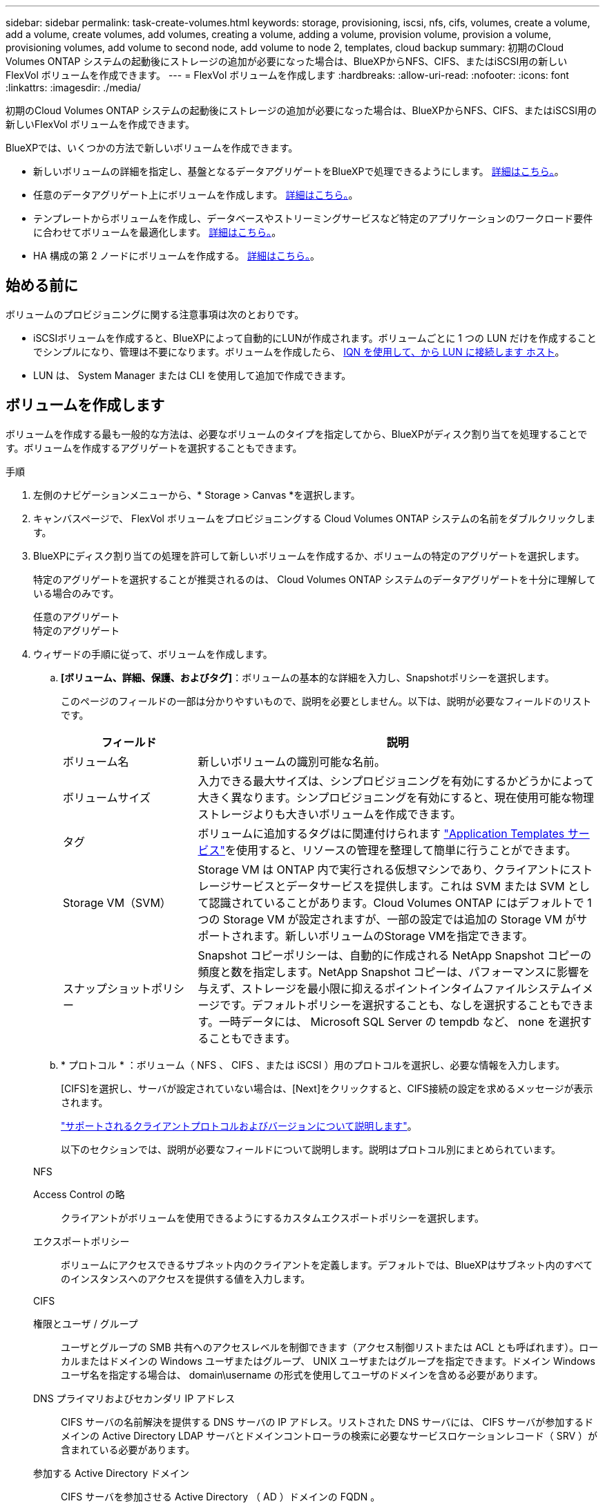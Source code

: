 ---
sidebar: sidebar 
permalink: task-create-volumes.html 
keywords: storage, provisioning, iscsi, nfs, cifs, volumes, create a volume, add a volume, create volumes, add volumes, creating a volume, adding a volume, provision volume, provision a volume, provisioning volumes, add volume to second node, add volume to node 2, templates, cloud backup 
summary: 初期のCloud Volumes ONTAP システムの起動後にストレージの追加が必要になった場合は、BlueXPからNFS、CIFS、またはiSCSI用の新しいFlexVol ボリュームを作成できます。 
---
= FlexVol ボリュームを作成します
:hardbreaks:
:allow-uri-read: 
:nofooter: 
:icons: font
:linkattrs: 
:imagesdir: ./media/


[role="lead"]
初期のCloud Volumes ONTAP システムの起動後にストレージの追加が必要になった場合は、BlueXPからNFS、CIFS、またはiSCSI用の新しいFlexVol ボリュームを作成できます。

BlueXPでは、いくつかの方法で新しいボリュームを作成できます。

* 新しいボリュームの詳細を指定し、基盤となるデータアグリゲートをBlueXPで処理できるようにします。 <<ボリュームを作成します,詳細はこちら。>>。
* 任意のデータアグリゲート上にボリュームを作成します。 <<ボリュームを作成します,詳細はこちら。>>。
* テンプレートからボリュームを作成し、データベースやストリーミングサービスなど特定のアプリケーションのワークロード要件に合わせてボリュームを最適化します。 <<テンプレートからボリュームを作成します,詳細はこちら。>>。
* HA 構成の第 2 ノードにボリュームを作成する。 <<HA 構成の第 2 ノードにボリュームを作成する,詳細はこちら。>>。




== 始める前に

ボリュームのプロビジョニングに関する注意事項は次のとおりです。

* iSCSIボリュームを作成すると、BlueXPによって自動的にLUNが作成されます。ボリュームごとに 1 つの LUN だけを作成することでシンプルになり、管理は不要になります。ボリュームを作成したら、 <<LUN をホストに接続します,IQN を使用して、から LUN に接続します ホスト>>。
* LUN は、 System Manager または CLI を使用して追加で作成できます。


ifdef::aws[]

* AWS で CIFS を使用する場合は、 DNS と Active Directory を設定しておく必要があります。詳細については、を参照してください link:reference-networking-aws.html["Cloud Volumes ONTAP for AWS のネットワーク要件"]。
* Cloud Volumes ONTAP 構成でAmazon EBS Elastic Volumes機能がサポートされている場合は、この処理が必要になることがあります link:concept-aws-elastic-volumes.html["ボリュームを作成したときの動作の詳細については、こちらをご覧ください"]。


endif::aws[]



== ボリュームを作成します

ボリュームを作成する最も一般的な方法は、必要なボリュームのタイプを指定してから、BlueXPがディスク割り当てを処理することです。ボリュームを作成するアグリゲートを選択することもできます。

.手順
. 左側のナビゲーションメニューから、* Storage > Canvas *を選択します。
. キャンバスページで、 FlexVol ボリュームをプロビジョニングする Cloud Volumes ONTAP システムの名前をダブルクリックします。
. BlueXPにディスク割り当ての処理を許可して新しいボリュームを作成するか、ボリュームの特定のアグリゲートを選択します。
+
特定のアグリゲートを選択することが推奨されるのは、 Cloud Volumes ONTAP システムのデータアグリゲートを十分に理解している場合のみです。

+
[role="tabbed-block"]
====
.任意のアグリゲート
--
[概要]タブで、[ボリューム]タイルに移動し、*[ボリュームの追加]*をクリックします。image:screenshot_add_volume_button.png["[Overview]タブの[Add Volume]ボタンのスクリーンショット。"]

--
.特定のアグリゲート
--
[Aggregates]タブで、目的のアグリゲートタイルに移動します。メニューアイコンをクリックし、*[ボリュームの追加]*をクリックします。image:screenshot_add_volume_button_agg.png["[Aggregates]タブの[Add Volume]ボタンのスクリーンショット。"]

--
====
. ウィザードの手順に従って、ボリュームを作成します。
+
.. *[ボリューム、詳細、保護、およびタグ]*：ボリュームの基本的な詳細を入力し、Snapshotポリシーを選択します。
+
このページのフィールドの一部は分かりやすいもので、説明を必要としません。以下は、説明が必要なフィールドのリストです。

+
[cols="2,6"]
|===
| フィールド | 説明 


| ボリューム名 | 新しいボリュームの識別可能な名前。 


| ボリュームサイズ | 入力できる最大サイズは、シンプロビジョニングを有効にするかどうかによって大きく異なります。シンプロビジョニングを有効にすると、現在使用可能な物理ストレージよりも大きいボリュームを作成できます。 


| タグ | ボリュームに追加するタグはに関連付けられます https://docs.netapp.com/us-en/bluexp-remediation/task-using-tags.html["Application Templates サービス"^]を使用すると、リソースの管理を整理して簡単に行うことができます。 


| Storage VM（SVM） | Storage VM は ONTAP 内で実行される仮想マシンであり、クライアントにストレージサービスとデータサービスを提供します。これは SVM または SVM として認識されていることがあります。Cloud Volumes ONTAP にはデフォルトで 1 つの Storage VM が設定されますが、一部の設定では追加の Storage VM がサポートされます。新しいボリュームのStorage VMを指定できます。 


| スナップショットポリシー | Snapshot コピーポリシーは、自動的に作成される NetApp Snapshot コピーの頻度と数を指定します。NetApp Snapshot コピーは、パフォーマンスに影響を与えず、ストレージを最小限に抑えるポイントインタイムファイルシステムイメージです。デフォルトポリシーを選択することも、なしを選択することもできます。一時データには、 Microsoft SQL Server の tempdb など、 none を選択することもできます。 
|===
.. * プロトコル * ：ボリューム（ NFS 、 CIFS 、または iSCSI ）用のプロトコルを選択し、必要な情報を入力します。
+
[CIFS]を選択し、サーバが設定されていない場合は、[Next]をクリックすると、CIFS接続の設定を求めるメッセージが表示されます。

+
link:concept-client-protocols.html["サポートされるクライアントプロトコルおよびバージョンについて説明します"]。

+
以下のセクションでは、説明が必要なフィールドについて説明します。説明はプロトコル別にまとめられています。

+
[role="tabbed-block"]
====
.NFS
--
Access Control の略:: クライアントがボリュームを使用できるようにするカスタムエクスポートポリシーを選択します。
エクスポートポリシー:: ボリュームにアクセスできるサブネット内のクライアントを定義します。デフォルトでは、BlueXPはサブネット内のすべてのインスタンスへのアクセスを提供する値を入力します。


--
.CIFS
--
権限とユーザ / グループ:: ユーザとグループの SMB 共有へのアクセスレベルを制御できます（アクセス制御リストまたは ACL とも呼ばれます）。ローカルまたはドメインの Windows ユーザまたはグループ、 UNIX ユーザまたはグループを指定できます。ドメイン Windows ユーザ名を指定する場合は、 domain\username の形式を使用してユーザのドメインを含める必要があります。
DNS プライマリおよびセカンダリ IP アドレス:: CIFS サーバの名前解決を提供する DNS サーバの IP アドレス。リストされた DNS サーバには、 CIFS サーバが参加するドメインの Active Directory LDAP サーバとドメインコントローラの検索に必要なサービスロケーションレコード（ SRV ）が含まれている必要があります。
+
--
ifdef::gcp[]

--


Google Managed Active Directory を設定している場合は、デフォルトで 169.254.169.254.169.254.169.254.169.254.169.254.169.254.169.254.169.254.169.254.169.254.169.254.169.254.169.254.x.x の IP アドレスを使用して AD にアクセスできます。

endif::gcp[]

参加する Active Directory ドメイン:: CIFS サーバを参加させる Active Directory （ AD ）ドメインの FQDN 。
ドメインへの参加を許可されたクレデンシャル:: AD ドメイン内の指定した組織単位（ OU ）にコンピュータを追加するための十分な権限を持つ Windows アカウントの名前とパスワード。
CIFS サーバの NetBIOS 名:: AD ドメイン内で一意の CIFS サーバ名。
組織単位:: CIFS サーバに関連付ける AD ドメイン内の組織単位。デフォルトは CN=Computers です。


ifdef::aws[]

*** AWS Managed Microsoft AD を Cloud Volumes ONTAP の AD サーバとして設定するには、このフィールドに「 * OU=computers 、 OU=corp * 」と入力します。


endif::aws[]

ifdef::azure[]

*** Azure AD ドメインサービスを Cloud Volumes ONTAP の AD サーバとして設定するには、このフィールドに「 * OU=AADDC computers * 」または「 * OU=AADDC Users * 」と入力します。https://docs.microsoft.com/en-us/azure/active-directory-domain-services/create-ou["Azure のドキュメント：「 Create an Organizational Unit （ OU ；組織単位） in an Azure AD Domain Services managed domain"^]


endif::azure[]

ifdef::gcp[]

*** Google Managed Microsoft AD を Cloud Volumes ONTAP の AD サーバとして設定するには、このフィールドに「 * OU=computers 、 OU=Cloud 」と入力します。https://cloud.google.com/managed-microsoft-ad/docs/manage-active-directory-objects#organizational_units["Google Cloud ドキュメント：「 Organizational Units in Google Managed Microsoft AD"^]


endif::gcp[]

DNS ドメイン:: Cloud Volumes ONTAP Storage Virtual Machine （ SVM ）の DNS ドメイン。ほとんどの場合、ドメインは AD ドメインと同じです。
NTP サーバ:: Active Directory DNS を使用して NTP サーバを設定するには、「 Active Directory ドメインを使用」を選択します。別のアドレスを使用して NTP サーバを設定する必要がある場合は、 API を使用してください。を参照してください https://docs.netapp.com/us-en/bluexp-automation/index.html["BlueXP自動化ドキュメント"^] を参照してください。
+
--
NTP サーバは、 CIFS サーバを作成するときにのみ設定できます。CIFS サーバを作成したあとで設定することはできません。

--


--
.iSCSI
--
LUN:: iSCSI ストレージターゲットは LUN （論理ユニット）と呼ばれ、標準のブロックデバイスとしてホストに提示されます。iSCSIボリュームを作成すると、BlueXPによって自動的にLUNが作成されます。ボリュームごとに 1 つの LUN を作成するだけでシンプルになり、管理は不要です。ボリュームを作成したら、 link:task-connect-lun.html["IQN を使用して、から LUN に接続します ホスト"]。
イニシエータグループ:: イニシエータグループ（ igroup ）は、ストレージシステム上の指定した LUN にアクセスできるホストを指定します
ホストイニシエータ（ IQN ）:: iSCSI ターゲットは、標準のイーサネットネットワークアダプタ（ NIC ）、ソフトウェアイニシエータを搭載した TOE カード、 CNA 、または専用の HBA を使用してネットワークに接続され、 iSCSI Qualified Name （ IQN ）で識別されます。


--
====
.. * ディスクタイプ * ：パフォーマンスのニーズとコストの要件に基づいて、ボリュームの基盤となるディスクタイプを選択します。
+
ifdef::aws[]

+
*** link:task-planning-your-config.html#sizing-your-system-in-aws["AWS でのシステムのサイジング"]






endif::aws[]

ifdef::azure[]

* link:task-planning-your-config-azure.html#sizing-your-system-in-azure["Azure でのシステムのサイジング"]


endif::azure[]

ifdef::gcp[]

* link:task-planning-your-config-gcp.html#sizing-your-system-in-gcp["Google Cloudでのシステムのサイジング"]


endif::gcp[]

. * 使用状況プロファイルと階層化ポリシー * ：ボリュームで Storage Efficiency 機能を有効にするか無効にするかを選択し、を選択します link:concept-data-tiering.html["ボリューム階層化ポリシー"]。
+
ONTAP には、必要なストレージの合計容量を削減できるストレージ効率化機能がいくつか搭載されています。NetApp Storage Efficiency 機能には、次のようなメリットがあります。

+
シンプロビジョニング:: 物理ストレージプールよりも多くの論理ストレージをホストまたはユーザに提供します。ストレージスペースは、事前にストレージスペースを割り当てる代わりに、データの書き込み時に各ボリュームに動的に割り当てられます。
重複排除:: 同一のデータブロックを検索し、単一の共有ブロックへの参照に置き換えることで、効率を向上します。この手法では、同じボリュームに存在するデータの冗長ブロックを排除することで、ストレージ容量の要件を軽減します。
圧縮:: プライマリ、セカンダリ、アーカイブストレージ上のボリューム内のデータを圧縮することで、データの格納に必要な物理容量を削減します。


. * レビュー * ：ボリュームの詳細を確認して、 * 追加 * をクリックします。


.結果
Cloud Volumes ONTAP システムにボリュームが作成されます。



== テンプレートからボリュームを作成します

特定のアプリケーションのワークロード要件に最適化されたボリュームを導入できるように、組織で Cloud Volumes ONTAP ボリュームテンプレートを作成している場合は、このセクションの手順に従います。

テンプレートを使用すると、ディスクタイプ、サイズ、プロトコル、スナップショットポリシー、クラウドプロバイダ、 その他。パラメータがすでに事前定義されている場合は、次のボリュームパラメータに進みます。


NOTE: テンプレートを使用する場合にのみ、 NFS ボリュームまたは CIFS ボリュームを作成できます。

.手順
. 左側のナビゲーションメニューから、* Storage > Canvas *を選択します。
. キャンバスページで、ボリュームをプロビジョニングする Cloud Volumes ONTAP システムの名前をクリックします。
. [Volumes]タブに移動し、*[Add Volume]*>*[New Volume from Template]*をクリックします。
+
image:screenshot_add_volume_template.png["テンプレートから新しいボリュームを追加する方法を示すスクリーンショット。"]

. _ テンプレートの選択 _ ページで、ボリュームの作成に使用するテンプレートを選択し、 * 次へ * をクリックします。
+
image:screenshot_select_template_cvo.png["使用可能なアプリケーションテンプレートのスクリーンショット。"]

+
_Editor_pageが表示されます。

+
image:screenshot_define_cvo_vol_from_template.png["ボリュームを作成するために入力する必要がある空のテンプレートを示すスクリーンショット。"]

. アクションパネルの上に、テンプレートの名前を入力します。
. _Context_の下に、を起動した作業環境の名前が作業環境に入力されます。ボリュームを作成する* Storage VM *を選択します。
. テンプレートからハードコーディングされていないすべてのパラメータに値を追加します。を参照してください <<create a volume,ボリュームを作成します>> Cloud Volumes ONTAP ボリュームの導入を完了するために必要なすべてのパラメータの詳細については、を参照してください。
. [適用（Apply）]*をクリックして、設定したパラメータを選択したアクションに保存します。
. 定義する必要のある他の操作（BlueXPのバックアップとリカバリの設定など）がない場合は、*[テンプレートの保存]*をクリックします。
+
他のアクションがある場合は、左ペインのアクションをクリックして、完了する必要のあるパラメータを表示します。

+
image:screenshot_template_select_next_action.png["完了する必要のある追加の操作を選択する方法を示すスクリーンショット。"]

+
たとえば、[Enable Cloud Backup on Volume]アクションでバックアップポリシーを選択する必要がある場合は、ここで選択できます。

. テンプレートアクションの設定が完了したら、*テンプレートの保存*をクリックします。


.結果
Cloud Volumes ONTAP によってボリュームがプロビジョニングされ、進捗状況を確認するためのページが表示されます。

image:screenshot_template_creating_resource_cvo.png["テンプレートから新しいボリュームを作成する進行状況を示すスクリーンショット。"]

また、ボリュームでBlueXPのバックアップとリカバリを有効にするなど、テンプレートにセカンダリアクションが実装されている場合は、そのアクションも実行されます。



== HA 構成の第 2 ノードにボリュームを作成する

デフォルトでは、HA構成の第1ノードにボリュームが作成されます。両方のノードがクライアントにデータを提供するアクティブ / アクティブ構成が必要な場合は、 2 番目のノードにアグリゲートとボリュームを作成する必要があります。

.手順
. 左側のナビゲーションメニューから、* Storage > Canvas *を選択します。
. キャンバスページで、アグリゲートを管理する Cloud Volumes ONTAP 作業環境の名前をダブルクリックします。
. [アグリゲート]タブで、*[アグリゲートの追加]*をクリックします。
. [Add Aggregate]画面で、アグリゲートを作成します。
+
image:screenshot_add_aggregate_cvo.png["アグリゲートの追加の進捗状況を示すスクリーンショット。"]

. Home Node には、 HA ペアの 2 番目のノードを選択します。
. BlueXPでアグリゲートが作成されたら、そのアグリゲートを選択し、*ボリュームの作成*をクリックします。
. 新しいボリュームの詳細を入力し、 * Create * をクリックします。


.結果
BlueXPでは、HAペアの2つ目のノードにボリュームが作成されます。

ifdef::aws[]


TIP: 複数の AWS アベイラビリティゾーンに HA ペアを導入する場合は、ボリュームが配置されているノードのフローティング IP アドレスを使用してボリュームをクライアントにマウントする必要があります。

endif::aws[]



== ボリュームを作成したら

CIFS 共有をプロビジョニングした場合は、ファイルとフォルダに対する権限をユーザまたはグループに付与し、それらのユーザが共有にアクセスしてファイルを作成できることを確認します。

ボリュームにクォータを適用する場合は、 System Manager または CLI を使用する必要があります。クォータを使用すると、ユーザ、グループ、または qtree が使用するディスク・スペースとファイル数を制限または追跡できます。
